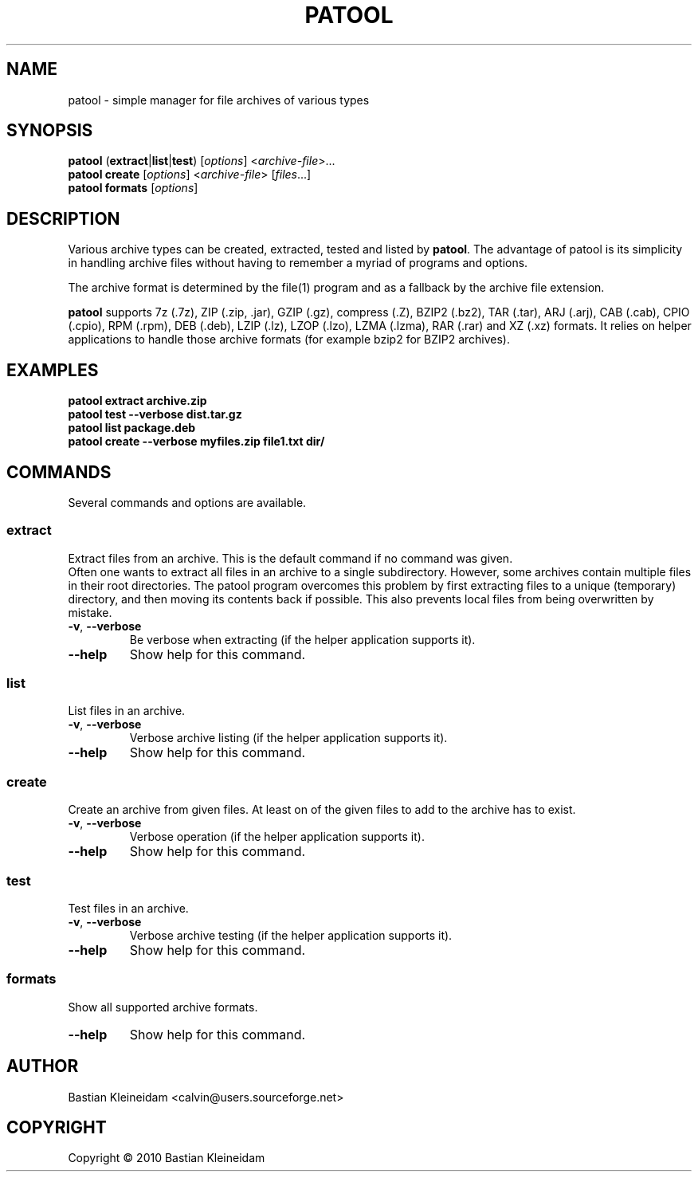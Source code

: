 .\"                                      -*- nroff -*-
.\" Copyright (C) 2010 Bastian Kleineidam
.\"
.\" This program is free software: you can redistribute it and/or modify
.\" it under the terms of the GNU General Public License as published by
.\" the Free Software Foundation, either version 3 of the License, or
.\" (at your option) any later version.
.\"
.\" This program is distributed in the hope that it will be useful,
.\" but WITHOUT ANY WARRANTY; without even the implied warranty of
.\" MERCHANTABILITY or FITNESS FOR A PARTICULAR PURPOSE.  See the
.\" GNU General Public License for more details.
.\"
.TH PATOOL "1" "February 2010" "patool"
.SH NAME
patool - simple manager for file archives of various types
.SH SYNOPSIS
 \fBpatool\fP (\fBextract\fP|\fBlist\fP|\fBtest\fP) [\fIoptions\fP] <\fIarchive-file\fP>...
 \fBpatool\fP \fBcreate\fP [\fIoptions\fP] <\fIarchive-file\fP> [\fIfiles\fP...]
 \fBpatool\fP \fBformats\fP [\fIoptions\fP]
.SH DESCRIPTION
Various archive types can be created, extracted, tested and listed by
\fBpatool\fP. The advantage of patool is its simplicity in handling archive
files without having to remember a myriad of programs and options.
.PP
The archive format is determined by the file(1) program and as a fallback
by the archive file extension.
.PP
\fBpatool\fP supports 7z (.7z), ZIP (.zip, .jar), GZIP (.gz), compress (.Z),
BZIP2 (.bz2), TAR (.tar), ARJ (.arj), CAB (.cab), CPIO (.cpio),
RPM (.rpm), DEB (.deb), LZIP (.lz), LZOP (.lzo), LZMA (.lzma), RAR (.rar)
and XZ (.xz) formats.
It relies on helper applications to handle those archive formats
(for example bzip2 for BZIP2 archives).
.SH EXAMPLES
  \fBpatool extract archive.zip\fP
  \fBpatool test --verbose dist.tar.gz\fP
  \fBpatool list package.deb\fP
  \fPpatool create --verbose myfiles.zip file1.txt dir/\fP
.SH COMMANDS
Several commands and options are available.
.SS \fBextract\fP
Extract files from an archive. This is the default command if no
command was given.
.br
Often one wants to extract all files
in an archive to a single subdirectory.
However, some archives contain multiple files in their root
directories. The patool program overcomes this problem by
first extracting files to a unique (temporary) directory, and
then moving its contents back if possible. This also prevents
local files from being overwritten by mistake.
.TP
\fB\-v\fP, \fB\-\-verbose\fP
Be verbose when extracting (if the helper application supports it).
.TP
\fB\-\-help\fP
Show help for this command.
.SS \fBlist\fP
List files in an archive.
.TP
\fB\-v\fP, \fB\-\-verbose\fP
Verbose archive listing (if the helper application supports it).
.TP
\fB\-\-help\fP
Show help for this command.
.SS \fBcreate\fP
Create an archive from given files. At least on of the given files to add
to the archive has to exist.
.TP
\fB\-v\fP, \fB\-\-verbose\fP
Verbose operation (if the helper application supports it).
.TP
\fB\-\-help\fP
Show help for this command.
.SS \fBtest\fP
Test files in an archive.
.TP
\fB\-v\fP, \fB\-\-verbose\fP
Verbose archive testing (if the helper application supports it).
.TP
\fB\-\-help\fP
Show help for this command.
.SS \fBformats\fP
Show all supported archive formats.
.TP
\fB\-\-help\fP
Show help for this command.
.SH AUTHOR
Bastian Kleineidam <calvin@users.sourceforge.net>
.SH COPYRIGHT
Copyright \(co 2010 Bastian Kleineidam
